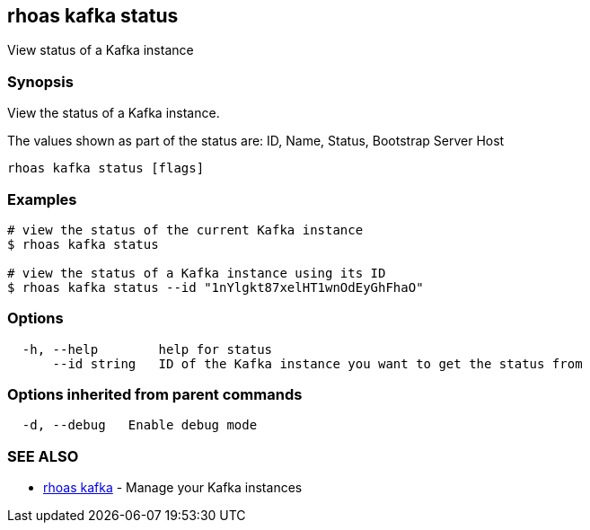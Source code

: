 == rhoas kafka status

View status of a Kafka instance

=== Synopsis

View the status of a Kafka instance.

The values shown as part of the status are: ID, Name, Status, Bootstrap
Server Host

....
rhoas kafka status [flags]
....

=== Examples

....
# view the status of the current Kafka instance
$ rhoas kafka status

# view the status of a Kafka instance using its ID
$ rhoas kafka status --id "1nYlgkt87xelHT1wnOdEyGhFhaO"
....

=== Options

....
  -h, --help        help for status
      --id string   ID of the Kafka instance you want to get the status from
....

=== Options inherited from parent commands

....
  -d, --debug   Enable debug mode
....

=== SEE ALSO

* link:rhoas_kafka.adoc[rhoas kafka] - Manage your Kafka instances

